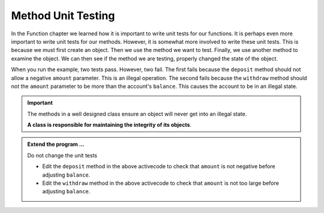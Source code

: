 ..  Copyright (C)  Brad Miller, David Ranum, Jeffrey Elkner, Peter Wentworth, Allen B. Downey, Chris
    Meyers, and Dario Mitchell.  Permission is granted to copy, distribute
    and/or modify this document under the terms of the GNU Free Documentation
    License, Version 1.3 or any later version published by the Free Software
    Foundation; with Invariant Sections being Forward, Prefaces, and
    Contributor List, no Front-Cover Texts, and no Back-Cover Texts.  A copy of
    the license is included in the section entitled "GNU Free Documentation
    License".

.. index:: unit test

Method Unit Testing
-------------------
          
In the Function chapter we learned how it is important to write unit tests for our functions.
It is perhaps even more important to write unit tests for our methods. However, it is somewhat
more involved to write these unit tests. This is because we must first create an object. Then
we use the method we want to test. Finally, we use another method to examine the object. We can
then see if the method we are testing, properly changed the state of the object.



.. activecode:: c1f
    
    class Account:
        '''Account class for representing and manipulating bank accounts'''
        
        def __init__(self):
            '''Create a new account with zero balance'''
            self.balance = 0.00

        def getBalance(self):
            return self.balance

        def deposit(self, amount):
            self.balance += amount

        def withdraw(self, amount):
            self.balance -= amount

  
    if __name__ == "__main__":
        import test
        print('testing deposit method')
        a = Account()
        a.deposit(100)
        a.deposit(5)
        test.testEqual(a.getBalance(),105) # the balance after 2 deposits
        a.deposit(-50)                     # what if a negative amount
        test.testEqual(a.getBalance(),105) # the balance should not change
        print('testing withdraw method')
        a = Account()
        a.deposit(100)
        a.withdraw(80)
        test.testEqual(a.getBalance(),20)  # after deposit and withdraw
        a.withdraw(25)                     # what if withdraw too large
        test.testEqual(a.getBalance(),20)  # the balance should not change


When you run the example, two tests pass. However, two fail. The first fails because
the ``deposit`` method should not allow a negative ``amount`` parameter. This is an
illegal operation. The second fails because the ``withdraw`` method should not the 
``amount`` parameter to be more than the account's ``balance``. This causes the
account to be in an illegal state.

.. important::

   The methods in a well designed class ensure an object will never get into an illegal state.  
 
   **A class is responsible for maintaining the integrity of its objects**.


.. admonition:: Extend the program ...

   Do not change the unit tests

   - Edit the ``deposit`` method in the above activecode to check that ``amount`` is not  
     negative before adjusting ``balance``.

   - Edit the ``withdraw`` method in the above activecode to check that ``amount`` is 
     not too large before adjusting ``balance``.




